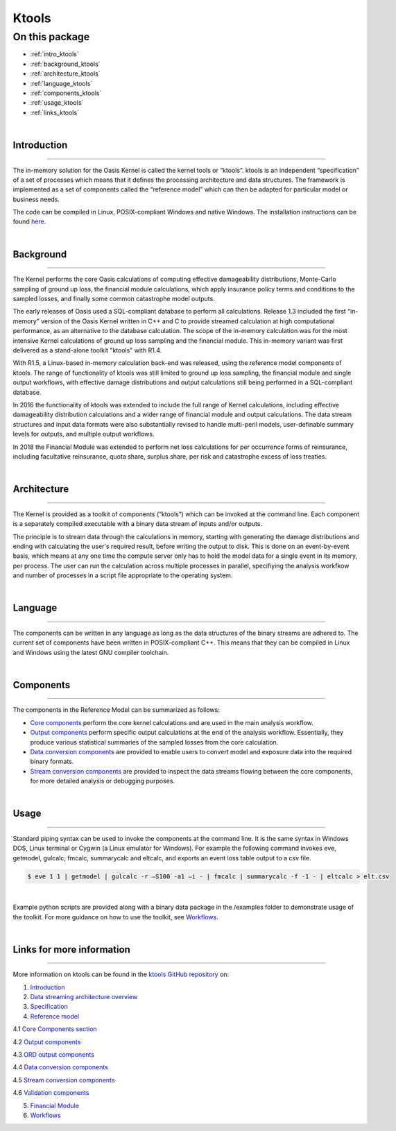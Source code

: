 Ktools
======

On this package
---------------

* :ref:`intro_ktools`
* :ref:`background_ktools`
* :ref:`architecture_ktools`
* :ref:`language_ktools`
* :ref:`components_ktools`
* :ref:`usage_ktools`
* :ref:`links_ktools`

|

.. _intro_ktools:

Introduction
************

----

The in-memory solution for the Oasis Kernel is called the kernel tools or “ktools”. ktools is an independent “specification” 
of a set of processes which means that it defines the processing architecture and data structures. The framework is 
implemented as a set of components called the “reference model” which can then be adapted for particular model or business 
needs.

The code can be compiled in Linux, POSIX-compliant Windows and native Windows. The installation instructions can be found 
`here <https://github.com/OasisLMF/ktools/blob/develop/README.md>`_.

|

.. _background_ktools:

Background
**********

----

The Kernel performs the core Oasis calculations of computing effective damageability distributions, Monte-Carlo sampling of 
ground up loss, the financial module calculations, which apply insurance policy terms and conditions to the sampled losses, 
and finally some common catastrophe model outputs.

The early releases of Oasis used a SQL-compliant database to perform all calculations. Release 1.3 included the first 
“in-memory” version of the Oasis Kernel written in C++ and C to provide streamed calculation at high computational 
performance, as an alternative to the database calculation. The scope of the in-memory calculation was for the most 
intensive Kernel calculations of ground up loss sampling and the financial module. This in-memory variant was first 
delivered as a stand-alone toolkit "ktools" with R1.4.

With R1.5, a Linux-based in-memory calculation back-end was released, using the reference model components of ktools. The 
range of functionality of ktools was still limited to ground up loss sampling, the financial module and single output 
workflows, with effective damage distributions and output calculations still being performed in a SQL-compliant database.

In 2016 the functionality of ktools was extended to include the full range of Kernel calculations, including effective 
damageability distribution calculations and a wider range of financial module and output calculations. The data stream 
structures and input data formats were also substantially revised to handle multi-peril models, user-definable summary 
levels for outputs, and multiple output workflows.

In 2018 the Financial Module was extended to perform net loss calculations for per occurrence forms of reinsurance, 
including facultative reinsurance, quota share, surplus share, per risk and catastrophe excess of loss treaties.

|

.. _architecture_ktools:

Architecture
************

----

The Kernel is provided as a toolkit of components (“ktools”) which can be invoked at the command line. Each component is a 
separately compiled executable with a binary data stream of inputs and/or outputs.

The principle is to stream data through the calculations in memory, starting with generating the damage distributions and 
ending with calculating the user's required result, before writing the output to disk. This is done on an event-by-event 
basis, which means at any one time the compute server only has to hold the model data for a single event in its memory, per 
process. The user can run the calculation across multiple processes in parallel, specifiying the analysis workfkow and 
number of processes in a script file appropriate to the operating system.

|

.. _language_ktools:

Language
********

----

The components can be written in any language as long as the data structures of the binary streams are adhered to. The 
current set of components have been written in POSIX-compliant C++. This means that they can be compiled in Linux and 
Windows using the latest GNU compiler toolchain.

|

.. _components_ktools:

Components
**********

----

The components in the Reference Model can be summarized as follows:

* `Core components <https://github.com/OasisLMF/ktools/blob/develop/docs/md/CoreComponents.md>`_ perform the core kernel 
  calculations and are used in the main analysis workflow.

* `Output components <https://github.com/OasisLMF/ktools/blob/develop/docs/md/OutputComponents.md>`_ perform specific 
  output calculations at the end of the analysis workflow. Essentially, they produce various statistical summaries of the 
  sampled losses from the core calculation.

* `Data conversion components <https://github.com/OasisLMF/ktools/blob/develop/docs/md/InputConversionComponents.md>`_ are 
  provided to enable users to convert model and exposure data into the required binary formats.

* `Stream conversion components <https://github.com/OasisLMF/ktools/blob/develop/docs/md/StreamConversionComponents.md>`_ 
  are provided to inspect the data streams flowing between the core components, for more detailed analysis or debugging 
  purposes.

|

.. _usage_ktools:

Usage
*****

----

Standard piping syntax can be used to invoke the components at the command line. It is the same syntax in Windows DOS, 
Linux terminal or Cygwin (a Linux emulator for Windows). For example the following command invokes eve, getmodel, gulcalc, 
fmcalc, summarycalc and eltcalc, and exports an event loss table output to a csv file.

.. code-block:: sh

    $ eve 1 1 | getmodel | gulcalc -r –S100 -a1 –i - | fmcalc | summarycalc -f -1 - | eltcalc > elt.csv
|

Example python scripts are provided along with a binary data package in the /examples folder to demonstrate usage of the 
toolkit. For more guidance on how to use the toolkit, see `Workflows <https://github.com/OasisLMF/ktools/blob/develop/docs/
md/Workflows.md>`_.

|

.. _links_ktools:

Links for more information
**************************

----

More information on ktools can be found in the `ktools GitHub repository <https://github.com/OasisLMF/ktools/tree/develop#readme>`_ 
on:

1. `Introduction <https://github.com/OasisLMF/ktools/blob/develop/docs/md/Introduction.md>`_

2. `Data streaming architecture overview <https://github.com/OasisLMF/ktools/blob/develop/docs/md/Overview.md>`_

3. `Specification <https://github.com/OasisLMF/ktools/blob/develop/docs/md/Specification.md>`_

4. `Reference model <https://github.com/OasisLMF/ktools/blob/develop/docs/md/ReferenceModelOverview.md>`_

4.1 `Core Components section <https://github.com/OasisLMF/ktools/blob/develop/docs/md/CoreComponents.md>`_

4.2 `Output components <https://github.com/OasisLMF/ktools/blob/develop/docs/md/OutputComponents.md>`_

4.3 `ORD output components <https://github.com/OasisLMF/ktools/blob/develop/docs/md/ORDOutputComponents.md>`_

4.4 `Data conversion components <https://github.com/OasisLMF/ktools/blob/develop/docs/md/DataConversionComponents.md>`_

4.5 `Stream conversion components <https://github.com/OasisLMF/ktools/blob/develop/docs/md/StreamConversionComponents.md>`_

4.6 `Validation components <https://github.com/OasisLMF/ktools/blob/develop/docs/md/ValidationComponents.md>`_

5. `Financial Module <https://github.com/OasisLMF/ktools/blob/develop/docs/md/FinancialModule.md>`_

6. `Workflows <https://github.com/OasisLMF/ktools/blob/develop/docs/md/Workflows.md>`_